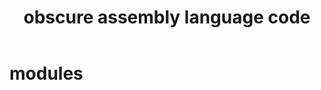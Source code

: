 # -*- mode:org -*-
#+TITLE: obscure assembly language code
#+STARTUP: indent
#+OPTIONS: toc:nil


* modules
